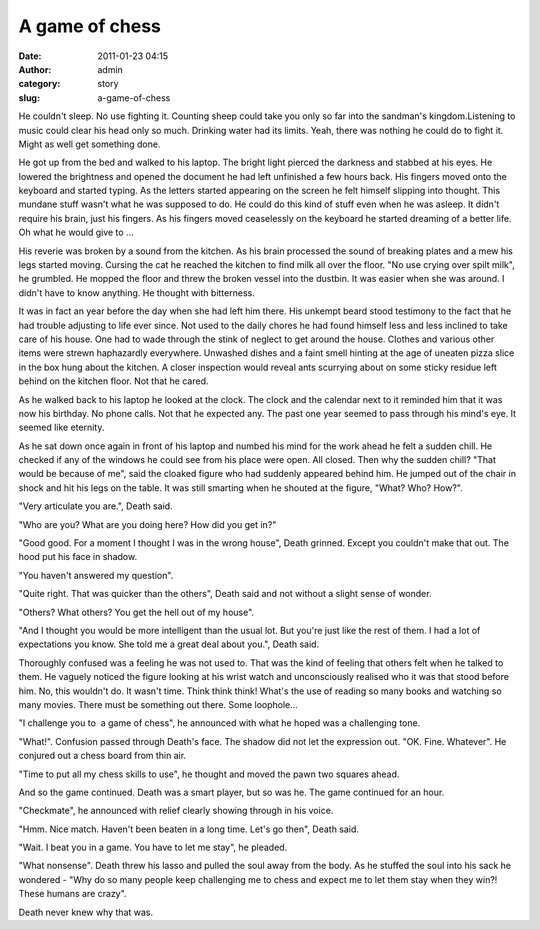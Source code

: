 A game of chess
###############
:date: 2011-01-23 04:15
:author: admin
:category: story
:slug: a-game-of-chess

He couldn't sleep. No use fighting it. Counting sheep could take you
only so far into the sandman's kingdom.Listening to music could clear
his head only so much. Drinking water had its limits. Yeah, there was
nothing he could do to fight it. Might as well get something done.

He got up from the bed and walked to his laptop. The bright light
pierced the darkness and stabbed at his eyes. He lowered the brightness
and opened the document he had left unfinished a few hours back. His
fingers moved onto the keyboard and started typing. As the letters
started appearing on the screen he felt himself slipping into thought.
This mundane stuff wasn't what he was supposed to do. He could do this
kind of stuff even when he was asleep. It didn't require his brain, just
his fingers. As his fingers moved ceaselessly on the keyboard he started
dreaming of a better life. Oh what he would give to ...

His reverie was broken by a sound from the kitchen. As his brain
processed the sound of breaking plates and a mew his legs started
moving. Cursing the cat he reached the kitchen to find milk all over the
floor. "No use crying over spilt milk", he grumbled. He mopped the floor
and threw the broken vessel into the dustbin. It was easier when she was
around. I didn't have to know anything. He thought with bitterness.

It was in fact an year before the day when she had left him there. His
unkempt beard stood testimony to the fact that he had trouble adjusting
to life ever since. Not used to the daily chores he had found himself
less and less inclined to take care of his house. One had to wade
through the stink of neglect to get around the house. Clothes and
various other items were strewn haphazardly everywhere. Unwashed dishes
and a faint smell hinting at the age of uneaten pizza slice in the box
hung about the kitchen. A closer inspection would reveal ants scurrying
about on some sticky residue left behind on the kitchen floor. Not that
he cared.

As he walked back to his laptop he looked at the clock. The clock and
the calendar next to it reminded him that it was now his birthday. No
phone calls. Not that he expected any. The past one year seemed to pass
through his mind's eye. It seemed like eternity.

As he sat down once again in front of his laptop and numbed his mind for
the work ahead he felt a sudden chill. He checked if any of the windows
he could see from his place were open. All closed. Then why the sudden
chill? "That would be because of me", said the cloaked figure who had
suddenly appeared behind him. He jumped out of the chair in shock and
hit his legs on the table. It was still smarting when he shouted at the
figure, "What? Who? How?".

"Very articulate you are.", Death said.

"Who are you? What are you doing here? How did you get in?"

"Good good. For a moment I thought I was in the wrong house", Death
grinned. Except you couldn't make that out. The hood put his face in
shadow.

"You haven't answered my question".

"Quite right. That was quicker than the others", Death said and not
without a slight sense of wonder.

"Others? What others? You get the hell out of my house".

"And I thought you would be more intelligent than the usual lot. But
you're just like the rest of them. I had a lot of expectations you know.
She told me a great deal about you.", Death said.

Thoroughly confused was a feeling he was not used to. That was the kind
of feeling that others felt when he talked to them. He vaguely noticed
the figure looking at his wrist watch and unconsciously realised who it
was that stood before him. No, this wouldn't do. It wasn't time. Think
think think! What's the use of reading so many books and watching so
many movies. There must be something out there. Some loophole...

"I challenge you to  a game of chess", he announced with what he hoped
was a challenging tone.

"What!". Confusion passed through Death's face. The shadow did not let
the expression out. "OK. Fine. Whatever". He conjured out a chess board
from thin air.

"Time to put all my chess skills to use", he thought and moved the pawn
two squares ahead.

And so the game continued. Death was a smart player, but so was he. The
game continued for an hour.

"Checkmate", he announced with relief clearly showing through in his
voice.

"Hmm. Nice match. Haven't been beaten in a long time. Let's go then",
Death said.

"Wait. I beat you in a game. You have to let me stay", he pleaded.

"What nonsense". Death threw his lasso and pulled the soul away from the
body. As he stuffed the soul into his sack he wondered - "Why do so many
people keep challenging me to chess and expect me to let them stay when
they win?! These humans are crazy".

Death never knew why that was.

